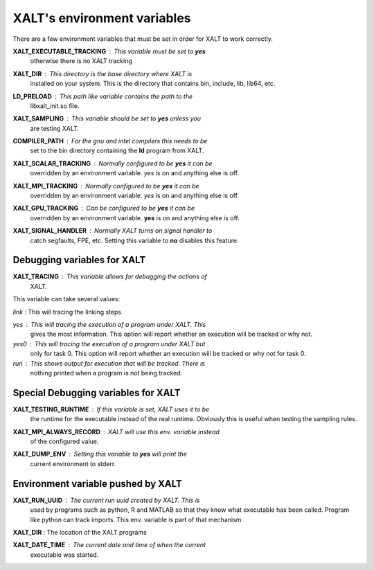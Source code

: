 XALT's environment variables
----------------------------

There are a few environment variables that must be set in order for
XALT to work correctly.


**XALT_EXECUTABLE_TRACKING** : This variable must be set to **yes**
   otherwise there is no XALT tracking

**XALT_DIR** : This directory is the base directory where XALT is
   installed on your system.  This is the directory that contains bin,
   include, lib, lib64, etc.

**LD_PRELOAD** : This path like variable contains the path to the
   libxalt_init.so file.

**XALT_SAMPLING** : This variable should be set to **yes** unless you
   are testing XALT.

**COMPILER_PATH** : For the gnu and intel compilers this needs to be
   set to the bin directory containing the **ld** program from XALT.

**XALT_SCALAR_TRACKING** : Normally configured to be **yes** it can be
  overridden by an environment variable. *yes* is on and anything else
  is off.

**XALT_MPI_TRACKING** : Normally configured to be **yes** it can be
  overridden by an environment variable. *yes* is on and anything else
  is off.

**XALT_GPU_TRACKING** : Can be configured to be **yes** it can be
  overridden by an environment variable. **yes** is on and anything else
  is off.

**XALT_SIGNAL_HANDLER** : Normally XALT turns on signal handler to
  catch segfaults, FPE, etc. Setting this variable to **no** disables
  this feature.


Debugging variables for XALT
^^^^^^^^^^^^^^^^^^^^^^^^^^^^

**XALT_TRACING** : This variable allows for debugging the actions of
   XALT.

This variable can take several values:

*link* : This will tracing the linking steps

*yes* : This will tracing the execution of a program under XALT. This
   gives the most information.  This option will report whether an
   execution will be tracked or why not. 

*yes0* : This will tracing the execution of a program under XALT but
   only for task 0. This option will report whether an execution will
   be tracked or why not for task 0.

*run* : This shows output for execution that will be tracked. There is
   nothing printed when a program is not being tracked.


Special Debugging variables for XALT
^^^^^^^^^^^^^^^^^^^^^^^^^^^^^^^^^^^^

**XALT_TESTING_RUNTIME** : If this variable is set, XALT uses it to be
   the runtime for the executable instead of the real
   runtime. Obviously this is useful when testing the sampling rules.


**XALT_MPI_ALWAYS_RECORD** : XALT will use this env. variable instead
   of the configured value.

**XALT_DUMP_ENV** : Setting this variable to **yes** will print the
  current environment to stderr.


Environment variable pushed by XALT
^^^^^^^^^^^^^^^^^^^^^^^^^^^^^^^^^^^

**XALT_RUN_UUID** : The current run uuid created by XALT.  This is
   used by programs such as python, R and MATLAB so that they know what
   executable has been called.  Program like python can track
   imports. This env. variable is part of that mechanism.

**XALT_DIR** : The location of the XALT programs

**XALT_DATE_TIME** : The current date and time of when the current
   executable was started.


